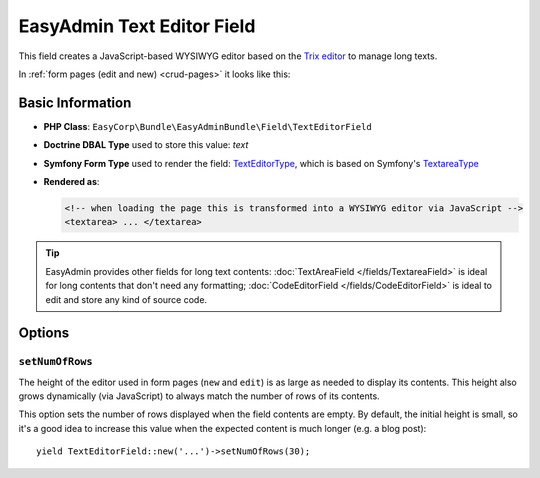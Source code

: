 EasyAdmin Text Editor Field
===========================

This field creates a JavaScript-based WYSIWYG editor based on the `Trix editor`_
to manage long texts.

In :ref:`form pages (edit and new) <crud-pages>` it looks like this:

.. image:: ../images/fields/field-texteditor.png
   :alt: Default style of EasyAdmin text editor field

Basic Information
-----------------

* **PHP Class**: ``EasyCorp\Bundle\EasyAdminBundle\Field\TextEditorField``
* **Doctrine DBAL Type** used to store this value: `text`
* **Symfony Form Type** used to render the field: `TextEditorType`_, which is
  based on Symfony's `TextareaType`_
* **Rendered as**:

  .. code-block:: html

    <!-- when loading the page this is transformed into a WYSIWYG editor via JavaScript -->
    <textarea> ... </textarea>

.. tip::

    EasyAdmin provides other fields for long text contents:
    :doc:`TextAreaField </fields/TextareaField>` is ideal for long contents that
    don't need any formatting; :doc:`CodeEditorField </fields/CodeEditorField>`
    is ideal to edit and store any kind of source code.

Options
-------

``setNumOfRows``
~~~~~~~~~~~~~~~~

The height of the editor used in form pages (``new`` and ``edit``) is as large
as needed to display its contents. This height also grows dynamically (via JavaScript)
to always match the number of rows of its contents.

This option sets the number of rows displayed when the field contents are empty.
By default, the initial height is small, so it's a good idea to increase this
value when the expected content is much longer (e.g. a blog post)::

    yield TextEditorField::new('...')->setNumOfRows(30);

.. _`Trix editor`: https://github.com/basecamp/trix
.. _`TextEditorType`: https://github.com/EasyCorp/EasyAdminBundle/blob/4.x/src/Form/Type/TextEditorType.php
.. _`TextareaType`: https://symfony.com/doc/current/reference/forms/types/textarea.html
